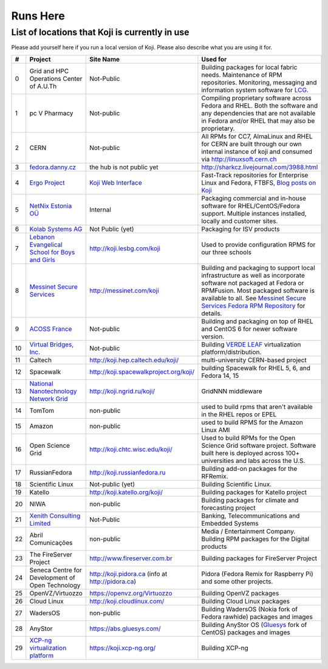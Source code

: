 =========
Runs Here
=========

List of locations that Koji is currently in use
===============================================

Please add yourself here if you run a local version of Koji. Please also
describe what you are using it for.

+---------+----------------------------------------------------------------------------+-------------------------------------------------------------------+---------------------------------------------------------------------------------------------------------------------------------------------------------------------------------------------------------------------------------------------------------------------------+
| #       | Project                                                                    | Site Name                                                         | Used for                                                                                                                                                                                                                                                                  |
+=========+============================================================================+===================================================================+===========================================================================================================================================================================================================================================================================+
| 0       | Grid and HPC Operations Center of A.U.Th                                   | Not-Public                                                        | Building packages for local fabric needs. Maintenance of RPM repositories. Monitoring, messaging and information system software for `LCG <http://cern.ch/lcg>`__.                                                                                                        |
+---------+----------------------------------------------------------------------------+-------------------------------------------------------------------+---------------------------------------------------------------------------------------------------------------------------------------------------------------------------------------------------------------------------------------------------------------------------+
| 1       | pc V Pharmacy                                                              | Not-public                                                        | Compiling proprietary software across Fedora and RHEL. Both the software and any dependencies that are not available in Fedora and/or RHEL that may also be proprietary.                                                                                                  |
+---------+----------------------------------------------------------------------------+-------------------------------------------------------------------+---------------------------------------------------------------------------------------------------------------------------------------------------------------------------------------------------------------------------------------------------------------------------+
| 2       | CERN                                                                       | Not-public                                                        | All RPMs for CC7, AlmaLinux and RHEL for CERN are built through our own internal instance of koji and consumed via http://linuxsoft.cern.ch                                                                                                                               |
+---------+----------------------------------------------------------------------------+-------------------------------------------------------------------+---------------------------------------------------------------------------------------------------------------------------------------------------------------------------------------------------------------------------------------------------------------------------+
| 3       | `fedora.danny.cz <http://fedora.danny.cz/danny>`__                         | the hub is not public yet                                         | http://sharkcz.livejournal.com/3988.html                                                                                                                                                                                                                                  |
+---------+----------------------------------------------------------------------------+-------------------------------------------------------------------+---------------------------------------------------------------------------------------------------------------------------------------------------------------------------------------------------------------------------------------------------------------------------+
| 4       | `Ergo Project <http://www.ergo-project.org>`__                             | `Koji Web Interface <http://koji.ergo-project.org>`__             | Fast-Track repositories for Enterprise Linux and Fedora, FTBFS, `Blog posts on Koji <http://planet.ergo-project.org/category/tags/koji>`__                                                                                                                                |
+---------+----------------------------------------------------------------------------+-------------------------------------------------------------------+---------------------------------------------------------------------------------------------------------------------------------------------------------------------------------------------------------------------------------------------------------------------------+
| 5       | `NetNix Estonia OÜ <http://netnix.ee/>`__                                  | Internal                                                          | Packaging commercial and in-house software for RHEL/CentOS/Fedora support. Multiple instances installed, locally and customer sites.                                                                                                                                      |
+---------+----------------------------------------------------------------------------+-------------------------------------------------------------------+---------------------------------------------------------------------------------------------------------------------------------------------------------------------------------------------------------------------------------------------------------------------------+
| 6       | `Kolab Systems AG <http://www.kolabsys.com>`__                             | Not Public (yet)                                                  | Packaging for ISV products                                                                                                                                                                                                                                                |
+---------+----------------------------------------------------------------------------+-------------------------------------------------------------------+---------------------------------------------------------------------------------------------------------------------------------------------------------------------------------------------------------------------------------------------------------------------------+
| 7       | `Lebanon Evangelical School for Boys and Girls <http://www.lesbg.com>`__   | http://koji.lesbg.com/koji                                        | Used to provide configuration RPMS for our three schools                                                                                                                                                                                                                  |
+---------+----------------------------------------------------------------------------+-------------------------------------------------------------------+---------------------------------------------------------------------------------------------------------------------------------------------------------------------------------------------------------------------------------------------------------------------------+
| 8       | `Messinet Secure Services <http://messinet.com>`__                         | http://messinet.com/koji                                          | Building and packaging to support local infrastructure as well as incorporate software not packaged at Fedora or RPMFusion. Most packaged software is available to all. See `Messinet Secure Services Fedora RPM Repository <http://messinet.com/rpms/>`__ for details.   |
+---------+----------------------------------------------------------------------------+-------------------------------------------------------------------+---------------------------------------------------------------------------------------------------------------------------------------------------------------------------------------------------------------------------------------------------------------------------+
| 9       | `ACOSS France <http://www.acoss.fr/>`__                                    | Not-public                                                        | Building and packaging on top of RHEL and CentOS 6 for newer software version.                                                                                                                                                                                            |
+---------+----------------------------------------------------------------------------+-------------------------------------------------------------------+---------------------------------------------------------------------------------------------------------------------------------------------------------------------------------------------------------------------------------------------------------------------------+
| 10      | `Virtual Bridges, Inc. <http://www.vbridges.com/>`__                       | Not-public                                                        | Building `VERDE LEAF <http://www.vbridges.com/products/verde/verde-leaf/>`__ virtualization platform/distribution.                                                                                                                                                        |
+---------+----------------------------------------------------------------------------+-------------------------------------------------------------------+---------------------------------------------------------------------------------------------------------------------------------------------------------------------------------------------------------------------------------------------------------------------------+
| 11      | Caltech                                                                    | http://koji.hep.caltech.edu/koji/                                 | multi-university CERN-based project                                                                                                                                                                                                                                       |
+---------+----------------------------------------------------------------------------+-------------------------------------------------------------------+---------------------------------------------------------------------------------------------------------------------------------------------------------------------------------------------------------------------------------------------------------------------------+
| 12      | Spacewalk                                                                  | http://koji.spacewalkproject.org/koji/                            | building Spacewalk for RHEL 5, 6, and Fedora 14, 15                                                                                                                                                                                                                       |
+---------+----------------------------------------------------------------------------+-------------------------------------------------------------------+---------------------------------------------------------------------------------------------------------------------------------------------------------------------------------------------------------------------------------------------------------------------------+
| 13      | `National Nanotechnology Network Grid <http://www.ngrid.ru/>`__            | http://koji.ngrid.ru/koji/                                        | GridNNN middleware                                                                                                                                                                                                                                                        |
+---------+----------------------------------------------------------------------------+-------------------------------------------------------------------+---------------------------------------------------------------------------------------------------------------------------------------------------------------------------------------------------------------------------------------------------------------------------+
| 14      | TomTom                                                                     | non-public                                                        | used to build rpms that aren't available in the RHEL repos or EPEL                                                                                                                                                                                                        |
+---------+----------------------------------------------------------------------------+-------------------------------------------------------------------+---------------------------------------------------------------------------------------------------------------------------------------------------------------------------------------------------------------------------------------------------------------------------+
| 15      | Amazon                                                                     | non-public                                                        | used to build RPMS for the Amazon Linux AMI                                                                                                                                                                                                                               |
+---------+----------------------------------------------------------------------------+-------------------------------------------------------------------+---------------------------------------------------------------------------------------------------------------------------------------------------------------------------------------------------------------------------------------------------------------------------+
| 16      | Open Science Grid                                                          | http://koji.chtc.wisc.edu/koji/                                   | Used to build RPMs for the Open Science Grid software project. Software built here is deployed across 100+ universities and labs across the U.S.                                                                                                                          |
+---------+----------------------------------------------------------------------------+-------------------------------------------------------------------+---------------------------------------------------------------------------------------------------------------------------------------------------------------------------------------------------------------------------------------------------------------------------+
| 17      | RussianFedora                                                              | http://koji.russianfedora.ru                                      | Building add-on packages for the RFRemix.                                                                                                                                                                                                                                 |
+---------+----------------------------------------------------------------------------+-------------------------------------------------------------------+---------------------------------------------------------------------------------------------------------------------------------------------------------------------------------------------------------------------------------------------------------------------------+
| 18      | Scientific Linux                                                           | Not-public (yet)                                                  | Building Scientific Linux.                                                                                                                                                                                                                                                |
+---------+----------------------------------------------------------------------------+-------------------------------------------------------------------+---------------------------------------------------------------------------------------------------------------------------------------------------------------------------------------------------------------------------------------------------------------------------+
| 19      | Katello                                                                    | http://koji.katello.org/koji/                                     | Building packages for Katello project                                                                                                                                                                                                                                     |
+---------+----------------------------------------------------------------------------+-------------------------------------------------------------------+---------------------------------------------------------------------------------------------------------------------------------------------------------------------------------------------------------------------------------------------------------------------------+
| 20      | NIWA                                                                       | non-public                                                        | Building packages for climate and forecasting project                                                                                                                                                                                                                     |
+---------+----------------------------------------------------------------------------+-------------------------------------------------------------------+---------------------------------------------------------------------------------------------------------------------------------------------------------------------------------------------------------------------------------------------------------------------------+
| 21      | `Xenith Consulting Limited <http://www.xenithconsulting.com>`__            | Not-Public                                                        | Banking, Telecommunications and Embedded Systems                                                                                                                                                                                                                          |
+---------+----------------------------------------------------------------------------+-------------------------------------------------------------------+---------------------------------------------------------------------------------------------------------------------------------------------------------------------------------------------------------------------------------------------------------------------------+
| 22      | Abril Comunicações                                                         | non-public                                                        | Media / Entertainment Company. Building RPM packages for the Digital products                                                                                                                                                                                             |
+---------+----------------------------------------------------------------------------+-------------------------------------------------------------------+---------------------------------------------------------------------------------------------------------------------------------------------------------------------------------------------------------------------------------------------------------------------------+
| 23      | The FireServer Project                                                     | http://www.fireserver.com.br                                      | Building packages for FireServer Project                                                                                                                                                                                                                                  |
+---------+----------------------------------------------------------------------------+-------------------------------------------------------------------+---------------------------------------------------------------------------------------------------------------------------------------------------------------------------------------------------------------------------------------------------------------------------+
| 24      | Seneca Centre for Development of Open Technology                           | http://koji.pidora.ca (info at http://pidora.ca)                  | Pidora (Fedora Remix for Raspberry Pi) and some other projects.                                                                                                                                                                                                           |
+---------+----------------------------------------------------------------------------+-------------------------------------------------------------------+---------------------------------------------------------------------------------------------------------------------------------------------------------------------------------------------------------------------------------------------------------------------------+
| 25      | OpenVZ/Virtuozzo                                                           | `https://openvz.org/Virtuozzo <https://openvz.org/Virtuozzo>`__   | Building OpenVZ packages                                                                                                                                                                                                                                                  |
+---------+----------------------------------------------------------------------------+-------------------------------------------------------------------+---------------------------------------------------------------------------------------------------------------------------------------------------------------------------------------------------------------------------------------------------------------------------+
| 26      | Cloud Linux                                                                | `http://koji.cloudlinux.com/ <http://koji.cloudlinux.com/>`__     | Building Cloud Linux packages                                                                                                                                                                                                                                             |
+---------+----------------------------------------------------------------------------+-------------------------------------------------------------------+---------------------------------------------------------------------------------------------------------------------------------------------------------------------------------------------------------------------------------------------------------------------------+
| 27      | WadersOS                                                                   | non-public                                                        | Building WadersOS (Nokia fork of Fedora rawhide) packages and images                                                                                                                                                                                                      |
+---------+----------------------------------------------------------------------------+-------------------------------------------------------------------+---------------------------------------------------------------------------------------------------------------------------------------------------------------------------------------------------------------------------------------------------------------------------+
| 28      | AnyStor                                                                    | `https://abs.gluesys.com/ <https://abs.gluesys.com/>`_            | Building AnyStor OS (`Gluesys <http://gluesys.com/?lang=en>`__ fork of CentOS) packages and images                                                                                                                                                                        |
+---------+----------------------------------------------------------------------------+-------------------------------------------------------------------+---------------------------------------------------------------------------------------------------------------------------------------------------------------------------------------------------------------------------------------------------------------------------+
| 29      | `XCP-ng virtualization platform <https://xcp-ng.org/>`__                   | https://koji.xcp-ng.org/                                          | Building XCP-ng                                                                                                                                                                                                                                                           |
+---------+----------------------------------------------------------------------------+-------------------------------------------------------------------+---------------------------------------------------------------------------------------------------------------------------------------------------------------------------------------------------------------------------------------------------------------------------+
